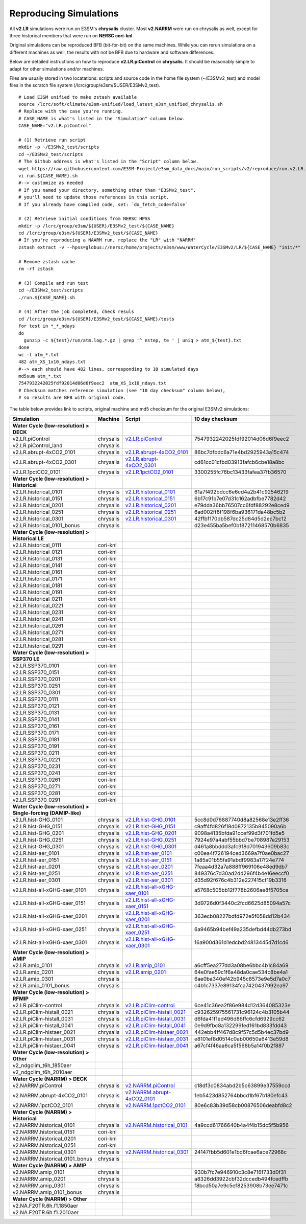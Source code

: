 ***********************
Reproducing Simulations 
***********************

All **v2.LR** simulations were run on E3SM's **chrysalis** cluster. Most **v2.NARRM** were run on chrysalis
as well, except for three historical members that were run on **NERSC cori-knl**.

Original simulations can be reproduced BFB (bit-for-bit) on the same machines. While you can 
rerun simulations on a different machines as well, the results with not be BFB due to hardware and software differences.

Below are detailed instructions on how to reproduce **v2.LR.piControl** on **chrysalis**. It
should be reasonably simple to adapt for other simulations and/or machines.

Files are usually stored in two locatations: scripts and source code in the home file system (~/E3SMv2_test)
and model files in the scratch file syatem (/lcrc/group/e3sm/$USER/E3SMv2_test). ::

  # Load E3SM unified to make zstash available
  source /lcrc/soft/climate/e3sm-unified/load_latest_e3sm_unified_chrysalis.sh
  # Replace with the case you're running.
  # CASE_NAME is what's listed in the "Simulation" column below.
  CASE_NAME="v2.LR.piControl"

  # (1) Retrieve run script
  mkdir -p ~/E3SMv2_test/scripts
  cd ~/E3SMv2_test/scripts
  # The Github address is what's listed in the "Script" column below.
  wget https://raw.githubusercontent.com/E3SM-Project/e3sm_data_docs/main/run_scripts/v2/reproduce/run.v2.LR.piControl.sh
  vi run.${CASE_NAME}.sh
  #--> customize as needed
  # If you named your directory, something other than "E3SMv2_test",
  # you'll need to update those references in this script.
  # If you already have compiled code, set: `do_fetch_code=false`
  
  # (2) Retrieve initial conditions from NERSC HPSS
  mkdir -p /lcrc/group/e3sm/${USER}/E3SMv2_test/${CASE_NAME}
  cd /lcrc/group/e3sm/${USER}/E3SMv2_test/${CASE_NAME}
  # If you're reproducing a NAARM run, replace the "LR" with "NARRM"
  zstash extract -v --hpss=globus://nersc/home/projects/e3sm/www/WaterCycle/E3SMv2/LR/${CASE_NAME} "init/*"

  # Remove zstash cache
  rm -rf zstash

  # (3) Compile and run test
  cd ~/E3SMv2_test/scripts
  ./run.${CASE_NAME}.sh

  # (4) After the job completed, check resuls
  cd /lcrc/group/e3sm/${USER}/E3SMv2_test/${CASE_NAME}/tests
  for test in *_*_ndays
  do
    gunzip -c ${test}/run/atm.log.*.gz | grep '^ nstep, te ' | uniq > atm_${test}.txt
  done
  wc -l atm_*.txt
  482 atm_XS_1x10_ndays.txt
  #--> each should have 482 lines, corresponding to 10 simulated days
  md5sum atm_*.txt
  7547932242025fdf92014d06d6f9eec2  atm_XS_1x10_ndays.txt
  # Checksum matches reference simulation (see "10 day checksum" column below),
  # so results are BFB with original code.
  
The table below provides link to scripts, original machine and md5 checksum for the original
E3SMv2 simulations:

+-------------------------------------------------------------------+-------------+----------------------------------------------------------------------------------------------------------------------------------------------------------------------------------------------------------+------------------------------------+
| Simulation                                                        | Machine     | Script                                                                                                                                                                                                   | 10 day checksum                    |
+===================================================================+=============+==========================================================================================================================================================================================================+====================================+
| **Water Cycle (low-resolution) > DECK**                           |             |                                                                                                                                                                                                          |                                    |
+-------------------------------------------------------------------+-------------+----------------------------------------------------------------------------------------------------------------------------------------------------------------------------------------------------------+------------------------------------+
| v2.LR.piControl                                                   | chrysalis   | `v2.LR.piControl <https://raw.githubusercontent.com/E3SM-Project/e3sm_data_docs/main/run_scripts/v2/reproduce/run.v2.LR.piControl.sh>`_                                                                  | 7547932242025fdf92014d06d6f9eec2   |
+-------------------------------------------------------------------+-------------+----------------------------------------------------------------------------------------------------------------------------------------------------------------------------------------------------------+------------------------------------+
| v2.LR.piControl_land                                              | chrysalis   |                                                                                                                                                                                                          |                                    |
+-------------------------------------------------------------------+-------------+----------------------------------------------------------------------------------------------------------------------------------------------------------------------------------------------------------+------------------------------------+
| v2.LR.abrupt-4xCO2_0101                                           | chrysalis   | `v2.LR.abrupt-4xCO2_0101 <https://raw.githubusercontent.com/E3SM-Project/e3sm_data_docs/main/run_scripts/v2/reproduce/run.v2.LR.abrupt-4xCO2_0101.sh>`_                                                  | 86bc7dfbdc6a71e4bd2925943a15c474   |
+-------------------------------------------------------------------+-------------+----------------------------------------------------------------------------------------------------------------------------------------------------------------------------------------------------------+------------------------------------+
| v2.LR.abrupt-4xCO2_0301                                           | chrysalis   | `v2.LR.abrupt-4xCO2_0301 <https://raw.githubusercontent.com/E3SM-Project/e3sm_data_docs/main/run_scripts/v2/reproduce/run.v2.LR.abrupt-4xCO2_0301.sh>`_                                                  | cd61cc01cfbd03913fafcb6cbe18a8bc   |
+-------------------------------------------------------------------+-------------+----------------------------------------------------------------------------------------------------------------------------------------------------------------------------------------------------------+------------------------------------+
| v2.LR.1pctCO2_0101                                                | chrysalis   | `v2.LR.1pctCO2_0101 <https://raw.githubusercontent.com/E3SM-Project/e3sm_data_docs/main/run_scripts/v2/reproduce/run.v2.LR.1pctCO2_0101.sh>`_                                                            | 3300255fc76bc13433fafea37fb36570   |
+-------------------------------------------------------------------+-------------+----------------------------------------------------------------------------------------------------------------------------------------------------------------------------------------------------------+------------------------------------+
| **Water Cycle (low-resolution) > Historical**                     |             |                                                                                                                                                                                                          |                                    |
+-------------------------------------------------------------------+-------------+----------------------------------------------------------------------------------------------------------------------------------------------------------------------------------------------------------+------------------------------------+
| v2.LR.historical_0101                                             | chrysalis   | `v2.LR.historical_0101 <https://raw.githubusercontent.com/E3SM-Project/e3sm_data_docs/main/run_scripts/v2/reproduce/run.v2.LR.historical_0101.sh>`_                                                      | 61a7f492bdcc6e6cd4a2b41c92546219   |
+-------------------------------------------------------------------+-------------+----------------------------------------------------------------------------------------------------------------------------------------------------------------------------------------------------------+------------------------------------+
| v2.LR.historical_0151                                             | chrysalis   | `v2.LR.historical_0151 <https://raw.githubusercontent.com/E3SM-Project/e3sm_data_docs/main/run_scripts/v2/reproduce/run.v2.LR.historical_0151.sh>`_                                                      | 6b17c91b7e07d31c162adbfbe7782d42   |
+-------------------------------------------------------------------+-------------+----------------------------------------------------------------------------------------------------------------------------------------------------------------------------------------------------------+------------------------------------+
| v2.LR.historical_0201                                             | chrysalis   | `v2.LR.historical_0201 <https://raw.githubusercontent.com/E3SM-Project/e3sm_data_docs/main/run_scripts/v2/reproduce/run.v2.LR.historical_0201.sh>`_                                                      | e79dda36bb76507cc6fdf88292e8ced9   |
+-------------------------------------------------------------------+-------------+----------------------------------------------------------------------------------------------------------------------------------------------------------------------------------------------------------+------------------------------------+
| v2.LR.historical_0251                                             | chrysalis   | `v2.LR.historical_0251 <https://raw.githubusercontent.com/E3SM-Project/e3sm_data_docs/main/run_scripts/v2/reproduce/run.v2.LR.historical_0251.sh>`_                                                      | 6ad002ff6f198f6ba936171da48bc5b2   |
+-------------------------------------------------------------------+-------------+----------------------------------------------------------------------------------------------------------------------------------------------------------------------------------------------------------+------------------------------------+
| v2.LR.historical_0301                                             | chrysalis   | `v2.LR.historical_0301 <https://raw.githubusercontent.com/E3SM-Project/e3sm_data_docs/main/run_scripts/v2/reproduce/run.v2.LR.historical_0301.sh>`_                                                      | 42ffbf170db587dc25d84d5d2ec7bc12   |
+-------------------------------------------------------------------+-------------+----------------------------------------------------------------------------------------------------------------------------------------------------------------------------------------------------------+------------------------------------+
| v2.LR.historical_0101_bonus                                       | chrysalis   |                                                                                                                                                                                                          | d23e455ba5bef0bf87211468570b6835   |
+-------------------------------------------------------------------+-------------+----------------------------------------------------------------------------------------------------------------------------------------------------------------------------------------------------------+------------------------------------+
| **Water Cycle (low-resolution) > Historical LE**                  |             |                                                                                                                                                                                                          |                                    |
+-------------------------------------------------------------------+-------------+----------------------------------------------------------------------------------------------------------------------------------------------------------------------------------------------------------+------------------------------------+
| v2.LR.historical_0111                                             | cori-knl    |                                                                                                                                                                                                          |                                    |
+-------------------------------------------------------------------+-------------+----------------------------------------------------------------------------------------------------------------------------------------------------------------------------------------------------------+------------------------------------+
| v2.LR.historical_0121                                             | cori-knl    |                                                                                                                                                                                                          |                                    |
+-------------------------------------------------------------------+-------------+----------------------------------------------------------------------------------------------------------------------------------------------------------------------------------------------------------+------------------------------------+
| v2.LR.historical_0131                                             | cori-knl    |                                                                                                                                                                                                          |                                    |
+-------------------------------------------------------------------+-------------+----------------------------------------------------------------------------------------------------------------------------------------------------------------------------------------------------------+------------------------------------+
| v2.LR.historical_0141                                             | cori-knl    |                                                                                                                                                                                                          |                                    |
+-------------------------------------------------------------------+-------------+----------------------------------------------------------------------------------------------------------------------------------------------------------------------------------------------------------+------------------------------------+
| v2.LR.historical_0161                                             | cori-knl    |                                                                                                                                                                                                          |                                    |
+-------------------------------------------------------------------+-------------+----------------------------------------------------------------------------------------------------------------------------------------------------------------------------------------------------------+------------------------------------+
| v2.LR.historical_0171                                             | cori-knl    |                                                                                                                                                                                                          |                                    |
+-------------------------------------------------------------------+-------------+----------------------------------------------------------------------------------------------------------------------------------------------------------------------------------------------------------+------------------------------------+
| v2.LR.historical_0181                                             | cori-knl    |                                                                                                                                                                                                          |                                    |
+-------------------------------------------------------------------+-------------+----------------------------------------------------------------------------------------------------------------------------------------------------------------------------------------------------------+------------------------------------+
| v2.LR.historical_0191                                             | cori-knl    |                                                                                                                                                                                                          |                                    |
+-------------------------------------------------------------------+-------------+----------------------------------------------------------------------------------------------------------------------------------------------------------------------------------------------------------+------------------------------------+
| v2.LR.historical_0211                                             | cori-knl    |                                                                                                                                                                                                          |                                    |
+-------------------------------------------------------------------+-------------+----------------------------------------------------------------------------------------------------------------------------------------------------------------------------------------------------------+------------------------------------+
| v2.LR.historical_0221                                             | cori-knl    |                                                                                                                                                                                                          |                                    |
+-------------------------------------------------------------------+-------------+----------------------------------------------------------------------------------------------------------------------------------------------------------------------------------------------------------+------------------------------------+
| v2.LR.historical_0231                                             | cori-knl    |                                                                                                                                                                                                          |                                    |
+-------------------------------------------------------------------+-------------+----------------------------------------------------------------------------------------------------------------------------------------------------------------------------------------------------------+------------------------------------+
| v2.LR.historical_0241                                             | cori-knl    |                                                                                                                                                                                                          |                                    |
+-------------------------------------------------------------------+-------------+----------------------------------------------------------------------------------------------------------------------------------------------------------------------------------------------------------+------------------------------------+
| v2.LR.historical_0261                                             | cori-knl    |                                                                                                                                                                                                          |                                    |
+-------------------------------------------------------------------+-------------+----------------------------------------------------------------------------------------------------------------------------------------------------------------------------------------------------------+------------------------------------+
| v2.LR.historical_0271                                             | cori-knl    |                                                                                                                                                                                                          |                                    |
+-------------------------------------------------------------------+-------------+----------------------------------------------------------------------------------------------------------------------------------------------------------------------------------------------------------+------------------------------------+
| v2.LR.historical_0281                                             | cori-knl    |                                                                                                                                                                                                          |                                    |
+-------------------------------------------------------------------+-------------+----------------------------------------------------------------------------------------------------------------------------------------------------------------------------------------------------------+------------------------------------+
| v2.LR.historical_0291                                             | cori-knl    |                                                                                                                                                                                                          |                                    |
+-------------------------------------------------------------------+-------------+----------------------------------------------------------------------------------------------------------------------------------------------------------------------------------------------------------+------------------------------------+
| **Water Cycle (low-resolution) > SSP370 LE**                      |             |                                                                                                                                                                                                          |                                    |
+-------------------------------------------------------------------+-------------+----------------------------------------------------------------------------------------------------------------------------------------------------------------------------------------------------------+------------------------------------+
| v2.LR.SSP370_0101                                                 | cori-knl    |                                                                                                                                                                                                          |                                    |
+-------------------------------------------------------------------+-------------+----------------------------------------------------------------------------------------------------------------------------------------------------------------------------------------------------------+------------------------------------+
| v2.LR.SSP370_0151                                                 | cori-knl    |                                                                                                                                                                                                          |                                    |
+-------------------------------------------------------------------+-------------+----------------------------------------------------------------------------------------------------------------------------------------------------------------------------------------------------------+------------------------------------+
| v2.LR.SSP370_0201                                                 | cori-knl    |                                                                                                                                                                                                          |                                    |
+-------------------------------------------------------------------+-------------+----------------------------------------------------------------------------------------------------------------------------------------------------------------------------------------------------------+------------------------------------+
| v2.LR.SSP370_0251                                                 | cori-knl    |                                                                                                                                                                                                          |                                    |
+-------------------------------------------------------------------+-------------+----------------------------------------------------------------------------------------------------------------------------------------------------------------------------------------------------------+------------------------------------+
| v2.LR.SSP370_0301                                                 | cori-knl    |                                                                                                                                                                                                          |                                    |
+-------------------------------------------------------------------+-------------+----------------------------------------------------------------------------------------------------------------------------------------------------------------------------------------------------------+------------------------------------+
| v2.LR.SSP370_0111                                                 | cori-knl    |                                                                                                                                                                                                          |                                    |
+-------------------------------------------------------------------+-------------+----------------------------------------------------------------------------------------------------------------------------------------------------------------------------------------------------------+------------------------------------+
| v2.LR.SSP370_0121                                                 | cori-knl    |                                                                                                                                                                                                          |                                    |
+-------------------------------------------------------------------+-------------+----------------------------------------------------------------------------------------------------------------------------------------------------------------------------------------------------------+------------------------------------+
| v2.LR.SSP370_0131                                                 | cori-knl    |                                                                                                                                                                                                          |                                    |
+-------------------------------------------------------------------+-------------+----------------------------------------------------------------------------------------------------------------------------------------------------------------------------------------------------------+------------------------------------+
| v2.LR.SSP370_0141                                                 | cori-knl    |                                                                                                                                                                                                          |                                    |
+-------------------------------------------------------------------+-------------+----------------------------------------------------------------------------------------------------------------------------------------------------------------------------------------------------------+------------------------------------+
| v2.LR.SSP370_0161                                                 | cori-knl    |                                                                                                                                                                                                          |                                    |
+-------------------------------------------------------------------+-------------+----------------------------------------------------------------------------------------------------------------------------------------------------------------------------------------------------------+------------------------------------+
| v2.LR.SSP370_0171                                                 | cori-knl    |                                                                                                                                                                                                          |                                    |
+-------------------------------------------------------------------+-------------+----------------------------------------------------------------------------------------------------------------------------------------------------------------------------------------------------------+------------------------------------+
| v2.LR.SSP370_0181                                                 | cori-knl    |                                                                                                                                                                                                          |                                    |
+-------------------------------------------------------------------+-------------+----------------------------------------------------------------------------------------------------------------------------------------------------------------------------------------------------------+------------------------------------+
| v2.LR.SSP370_0191                                                 | cori-knl    |                                                                                                                                                                                                          |                                    |
+-------------------------------------------------------------------+-------------+----------------------------------------------------------------------------------------------------------------------------------------------------------------------------------------------------------+------------------------------------+
| v2.LR.SSP370_0211                                                 | cori-knl    |                                                                                                                                                                                                          |                                    |
+-------------------------------------------------------------------+-------------+----------------------------------------------------------------------------------------------------------------------------------------------------------------------------------------------------------+------------------------------------+
| v2.LR.SSP370_0221                                                 | cori-knl    |                                                                                                                                                                                                          |                                    |
+-------------------------------------------------------------------+-------------+----------------------------------------------------------------------------------------------------------------------------------------------------------------------------------------------------------+------------------------------------+
| v2.LR.SSP370_0231                                                 | cori-knl    |                                                                                                                                                                                                          |                                    |
+-------------------------------------------------------------------+-------------+----------------------------------------------------------------------------------------------------------------------------------------------------------------------------------------------------------+------------------------------------+
| v2.LR.SSP370_0241                                                 | cori-knl    |                                                                                                                                                                                                          |                                    |
+-------------------------------------------------------------------+-------------+----------------------------------------------------------------------------------------------------------------------------------------------------------------------------------------------------------+------------------------------------+
| v2.LR.SSP370_0261                                                 | cori-knl    |                                                                                                                                                                                                          |                                    |
+-------------------------------------------------------------------+-------------+----------------------------------------------------------------------------------------------------------------------------------------------------------------------------------------------------------+------------------------------------+
| v2.LR.SSP370_0271                                                 | cori-knl    |                                                                                                                                                                                                          |                                    |
+-------------------------------------------------------------------+-------------+----------------------------------------------------------------------------------------------------------------------------------------------------------------------------------------------------------+------------------------------------+
| v2.LR.SSP370_0281                                                 | cori-knl    |                                                                                                                                                                                                          |                                    |
+-------------------------------------------------------------------+-------------+----------------------------------------------------------------------------------------------------------------------------------------------------------------------------------------------------------+------------------------------------+
| v2.LR.SSP370_0291                                                 | cori-knl    |                                                                                                                                                                                                          |                                    |
+-------------------------------------------------------------------+-------------+----------------------------------------------------------------------------------------------------------------------------------------------------------------------------------------------------------+------------------------------------+
| **Water Cycle (low-resolution) > Single-forcing (DAMIP-like)**    |             |                                                                                                                                                                                                          |                                    |
+-------------------------------------------------------------------+-------------+----------------------------------------------------------------------------------------------------------------------------------------------------------------------------------------------------------+------------------------------------+
| v2.LR.hist-GHG_0101                                               | chrysalis   | `v2.LR.hist-GHG_0101 <https://raw.githubusercontent.com/E3SM-Project/e3sm_data_docs/main/run_scripts/v2/reproduce/run.v2.LR.hist-GHG_0101.sh>`_                                                          | 5cc8d0d76887740d8a82568e13e2ff36   |
+-------------------------------------------------------------------+-------------+----------------------------------------------------------------------------------------------------------------------------------------------------------------------------------------------------------+------------------------------------+
| v2.LR.hist-GHG_0151                                               | chrysalis   | `v2.LR.hist-GHG_0151 <https://raw.githubusercontent.com/E3SM-Project/e3sm_data_docs/main/run_scripts/v2/reproduce/run.v2.LR.hist-GHG_0151.sh>`_                                                          | c9aff4fd826f18d0872135b845090a6b   |
+-------------------------------------------------------------------+-------------+----------------------------------------------------------------------------------------------------------------------------------------------------------------------------------------------------------+------------------------------------+
| v2.LR.hist-GHG_0201                                               | chrysalis   | `v2.LR.hist-GHG_0201 <https://raw.githubusercontent.com/E3SM-Project/e3sm_data_docs/main/run_scripts/v2/reproduce/run.v2.LR.hist-GHG_0201.sh>`_                                                          | 9098a4135bfda91ccef99d3f701fd5e5   |
+-------------------------------------------------------------------+-------------+----------------------------------------------------------------------------------------------------------------------------------------------------------------------------------------------------------+------------------------------------+
| v2.LR.hist-GHG_0251                                               | chrysalis   | `v2.LR.hist-GHG_0251 <https://raw.githubusercontent.com/E3SM-Project/e3sm_data_docs/main/run_scripts/v2/reproduce/run.v2.LR.hist-GHG_0251.sh>`_                                                          | 7924e97a4abf55bbd7be708987e29153   |
+-------------------------------------------------------------------+-------------+----------------------------------------------------------------------------------------------------------------------------------------------------------------------------------------------------------+------------------------------------+
| v2.LR.hist-GHG_0301                                               | chrysalis   | `v2.LR.hist-GHG_0301 <https://raw.githubusercontent.com/E3SM-Project/e3sm_data_docs/main/run_scripts/v2/reproduce/run.v2.LR.hist-GHG_0301.sh>`_                                                          | d461a8bbddd3afc9f8d701943609b83c   |
+-------------------------------------------------------------------+-------------+----------------------------------------------------------------------------------------------------------------------------------------------------------------------------------------------------------+------------------------------------+
| v2.LR.hist-aer_0101                                               | chrysalis   | `v2.LR.hist-aer_0101 <https://raw.githubusercontent.com/E3SM-Project/e3sm_data_docs/main/run_scripts/v2/reproduce/run.v2.LR.hist-aer_0101.sh>`_                                                          | c00ea4f726194ced3669a7f0ae0bac27   |
+-------------------------------------------------------------------+-------------+----------------------------------------------------------------------------------------------------------------------------------------------------------------------------------------------------------+------------------------------------+
| v2.LR.hist-aer_0151                                               | chrysalis   | `v2.LR.hist-aer_0151 <https://raw.githubusercontent.com/E3SM-Project/e3sm_data_docs/main/run_scripts/v2/reproduce/run.v2.LR.hist-aer_0151.sh>`_                                                          | 1a85a01b55fa91abdf9983a17f24e774   |
+-------------------------------------------------------------------+-------------+----------------------------------------------------------------------------------------------------------------------------------------------------------------------------------------------------------+------------------------------------+
| v2.LR.hist-aer_0201                                               | chrysalis   | `v2.LR.hist-aer_0201 <https://raw.githubusercontent.com/E3SM-Project/e3sm_data_docs/main/run_scripts/v2/reproduce/run.v2.LR.hist-aer_0201.sh>`_                                                          | 7feaa4d32a7a888ff969106e48ed9db7   |
+-------------------------------------------------------------------+-------------+----------------------------------------------------------------------------------------------------------------------------------------------------------------------------------------------------------+------------------------------------+
| v2.LR.hist-aer_0251                                               | chrysalis   | `v2.LR.hist-aer_0251 <https://raw.githubusercontent.com/E3SM-Project/e3sm_data_docs/main/run_scripts/v2/reproduce/run.v2.LR.hist-aer_0251.sh>`_                                                          | 849376c7d30ad2dd296f4b4e16eeccf0   |
+-------------------------------------------------------------------+-------------+----------------------------------------------------------------------------------------------------------------------------------------------------------------------------------------------------------+------------------------------------+
| v2.LR.hist-aer_0301                                               | chrysalis   | `v2.LR.hist-aer_0301 <https://raw.githubusercontent.com/E3SM-Project/e3sm_data_docs/main/run_scripts/v2/reproduce/run.v2.LR.hist-aer_0301.sh>`_                                                          | d35d92f676c4b312e227415cf19b3316   |
+-------------------------------------------------------------------+-------------+----------------------------------------------------------------------------------------------------------------------------------------------------------------------------------------------------------+------------------------------------+
| v2.LR.hist-all-xGHG-xaer_0101                                     | chrysalis   | `v2.LR.hist-all-xGHG-xaer_0101 <https://raw.githubusercontent.com/E3SM-Project/e3sm_data_docs/main/run_scripts/v2/reproduce/run.v2.LR.hist-all-xGHG-xaer_0101.sh>`_                                      | a5768c505bb12f778b2606ae8f5705ce   |
+-------------------------------------------------------------------+-------------+----------------------------------------------------------------------------------------------------------------------------------------------------------------------------------------------------------+------------------------------------+
| v2.LR.hist-all-xGHG-xaer_0151                                     | chrysalis   | `v2.LR.hist-all-xGHG-xaer_0151 <https://raw.githubusercontent.com/E3SM-Project/e3sm_data_docs/main/run_scripts/v2/reproduce/run.v2.LR.hist-all-xGHG-xaer_0151.sh>`_                                      | 3d9726d0f3440c2fcd6625d85094a57c   |
+-------------------------------------------------------------------+-------------+----------------------------------------------------------------------------------------------------------------------------------------------------------------------------------------------------------+------------------------------------+
| v2.LR.hist-all-xGHG-xaer_0201                                     | chrysalis   | `v2.LR.hist-all-xGHG-xaer_0201 <https://raw.githubusercontent.com/E3SM-Project/e3sm_data_docs/main/run_scripts/v2/reproduce/run.v2.LR.hist-all-xGHG-xaer_0201.sh>`_                                      | 363ecb08227bdfd972e5f058dd12b434   |
+-------------------------------------------------------------------+-------------+----------------------------------------------------------------------------------------------------------------------------------------------------------------------------------------------------------+------------------------------------+
| v2.LR.hist-all-xGHG-xaer_0251                                     | chrysalis   | `v2.LR.hist-all-xGHG-xaer_0251 <https://raw.githubusercontent.com/E3SM-Project/e3sm_data_docs/main/run_scripts/v2/reproduce/run.v2.LR.hist-all-xGHG-xaer_0251.sh>`_                                      | 6a9465b94bef49a235defbd44db273bd   |
+-------------------------------------------------------------------+-------------+----------------------------------------------------------------------------------------------------------------------------------------------------------------------------------------------------------+------------------------------------+
| v2.LR.hist-all-xGHG-xaer_0301                                     | chrysalis   | `v2.LR.hist-all-xGHG-xaer_0301 <https://raw.githubusercontent.com/E3SM-Project/e3sm_data_docs/main/run_scripts/v2/reproduce/run.v2.LR.hist-all-xGHG-xaer_0301.sh>`_                                      | 16a900d361d1edcbd24813445d7d1cd6   |
+-------------------------------------------------------------------+-------------+----------------------------------------------------------------------------------------------------------------------------------------------------------------------------------------------------------+------------------------------------+
| **Water Cycle (low-resolution) > AMIP**                           |             |                                                                                                                                                                                                          |                                    |
+-------------------------------------------------------------------+-------------+----------------------------------------------------------------------------------------------------------------------------------------------------------------------------------------------------------+------------------------------------+
| v2.LR.amip_0101                                                   | chrysalis   | `v2.LR.amip_0101 <https://raw.githubusercontent.com/E3SM-Project/e3sm_data_docs/main/run_scripts/v2/reproduce/run.v2.LR.amip_0101.sh>`_                                                                  | a6cff5ea277dd3a08be6bbc4b1c84a69   |
+-------------------------------------------------------------------+-------------+----------------------------------------------------------------------------------------------------------------------------------------------------------------------------------------------------------+------------------------------------+
| v2.LR.amip_0201                                                   | chrysalis   | `v2.LR.amip_0201 <https://raw.githubusercontent.com/E3SM-Project/e3sm_data_docs/main/run_scripts/v2/reproduce/run.v2.LR.amip_0201.sh>`_                                                                  | 64e0fae59c1f6a48da0cae534c8be4a1   |
+-------------------------------------------------------------------+-------------+----------------------------------------------------------------------------------------------------------------------------------------------------------------------------------------------------------+------------------------------------+
| v2.LR.amip_0301                                                   | chrysalis   |                                                                                                                                                                                                          | 6ae0ba340ef42b945c8573e9e5d7a0c7   |
+-------------------------------------------------------------------+-------------+----------------------------------------------------------------------------------------------------------------------------------------------------------------------------------------------------------+------------------------------------+
| v2.LR.amip_0101_bonus                                             | chrysalis   |                                                                                                                                                                                                          | c4b1c7337e89134fca7420437992ea97   |
+-------------------------------------------------------------------+-------------+----------------------------------------------------------------------------------------------------------------------------------------------------------------------------------------------------------+------------------------------------+
| **Water Cycle (low-resolution) > RFMIP**                          |             |                                                                                                                                                                                                          |                                    |
+-------------------------------------------------------------------+-------------+----------------------------------------------------------------------------------------------------------------------------------------------------------------------------------------------------------+------------------------------------+
| v2.LR.piClim-control                                              | chrysalis   | `v2.LR.piClim-control <https://raw.githubusercontent.com/E3SM-Project/e3sm_data_docs/main/run_scripts/v2/reproduce/run.v2.LR.piClim-control.sh>`_                                                        | 6ce41c36ea2f86e984d12d364085323e   |
+-------------------------------------------------------------------+-------------+----------------------------------------------------------------------------------------------------------------------------------------------------------------------------------------------------------+------------------------------------+
| v2.LR.piClim-histall_0021                                         | chrysalis   | `v2.LR.piClim-histall_0021 <https://raw.githubusercontent.com/E3SM-Project/e3sm_data_docs/main/run_scripts/v2/reproduce/run.v2.LR.piClim-histall_0021.sh>`_                                              | c932625975561731c96124c4b3105b44   |
+-------------------------------------------------------------------+-------------+----------------------------------------------------------------------------------------------------------------------------------------------------------------------------------------------------------+------------------------------------+
| v2.LR.piClim-histall_0031                                         | chrysalis   | `v2.LR.piClim-histall_0031 <https://raw.githubusercontent.com/E3SM-Project/e3sm_data_docs/main/run_scripts/v2/reproduce/run.v2.LR.piClim-histall_0031.sh>`_                                              | d6fda41f1ed496d86ffc6cfd6929cc62   |
+-------------------------------------------------------------------+-------------+----------------------------------------------------------------------------------------------------------------------------------------------------------------------------------------------------------+------------------------------------+
| v2.LR.piClim-histall_0041                                         | chrysalis   | `v2.LR.piClim-histall_0041 <https://raw.githubusercontent.com/E3SM-Project/e3sm_data_docs/main/run_scripts/v2/reproduce/run.v2.LR.piClim-histall_0041.sh>`_                                              | 0e9d9fbc8a132299fed161bd833fdd43   |
+-------------------------------------------------------------------+-------------+----------------------------------------------------------------------------------------------------------------------------------------------------------------------------------------------------------+------------------------------------+
| v2.LR.piClim-histaer_0021                                         | chrysalis   | `v2.LR.piClim-histaer_0021 <https://raw.githubusercontent.com/E3SM-Project/e3sm_data_docs/main/run_scripts/v2/reproduce/run.v2.LR.piClim-histaer_0021.sh>`_                                              | 442ebb4ff467d8c9f57c5d5b4ec37bd9   |
+-------------------------------------------------------------------+-------------+----------------------------------------------------------------------------------------------------------------------------------------------------------------------------------------------------------+------------------------------------+
| v2.LR.piClim-histaer_0031                                         | chrysalis   | `v2.LR.piClim-histaer_0031 <https://raw.githubusercontent.com/E3SM-Project/e3sm_data_docs/main/run_scripts/v2/reproduce/run.v2.LR.piClim-histaer_0031.sh>`_                                              | e8101ef8d0514c0ab00650a6413e59d8   |
+-------------------------------------------------------------------+-------------+----------------------------------------------------------------------------------------------------------------------------------------------------------------------------------------------------------+------------------------------------+
| v2.LR.piClim-histaer_0041                                         | chrysalis   | `v2.LR.piClim-histaer_0041 <https://raw.githubusercontent.com/E3SM-Project/e3sm_data_docs/main/run_scripts/v2/reproduce/run.v2.LR.piClim-histaer_0041.sh>`_                                              | a67cf4f46aa6ca5f568b5a14f0b2f887   |
+-------------------------------------------------------------------+-------------+----------------------------------------------------------------------------------------------------------------------------------------------------------------------------------------------------------+------------------------------------+
| **Water Cycle (low-resolution) > Other**                          |             |                                                                                                                                                                                                          |                                    |
+-------------------------------------------------------------------+-------------+----------------------------------------------------------------------------------------------------------------------------------------------------------------------------------------------------------+------------------------------------+
| v2_ndgclim_t6h_1850aer                                            |             |                                                                                                                                                                                                          |                                    |
+-------------------------------------------------------------------+-------------+----------------------------------------------------------------------------------------------------------------------------------------------------------------------------------------------------------+------------------------------------+
| v2_ndgclim_t6h_2010aer                                            |             |                                                                                                                                                                                                          |                                    |
+-------------------------------------------------------------------+-------------+----------------------------------------------------------------------------------------------------------------------------------------------------------------------------------------------------------+------------------------------------+
| **Water Cycle (NARRM) > DECK**                                    |             |                                                                                                                                                                                                          |                                    |
+-------------------------------------------------------------------+-------------+----------------------------------------------------------------------------------------------------------------------------------------------------------------------------------------------------------+------------------------------------+
| v2.NARRM.piControl                                                | chrysalis   | `v2.NARRM.piControl <https://raw.githubusercontent.com/E3SM-Project/e3sm_data_docs/main/run_scripts/v2/reproduce/run.v2.NARRM.piControl.sh>`_                                                            | c18df3c0834abd2b5c63899e37559ccd   |
+-------------------------------------------------------------------+-------------+----------------------------------------------------------------------------------------------------------------------------------------------------------------------------------------------------------+------------------------------------+
| v2.NARRM.abrupt-4xCO2_0101                                        | chrysalis   | `v2.NARRM.abrupt-4xCO2_0101 <https://raw.githubusercontent.com/E3SM-Project/e3sm_data_docs/main/run_scripts/v2/reproduce/run.v2.NARRM.abrupt-4xCO2_0101.sh>`_                                            | 1eb5423d852764bbcd1bf67b180efc43   |
+-------------------------------------------------------------------+-------------+----------------------------------------------------------------------------------------------------------------------------------------------------------------------------------------------------------+------------------------------------+
| v2.NARRM.1pctCO2_0101                                             | chrysalis   | `v2.NARRM.1pctCO2_0101 <https://raw.githubusercontent.com/E3SM-Project/e3sm_data_docs/main/run_scripts/v2/reproduce/run.v2.NARRM.1pctCO2_0101.sh>`_                                                      | 80e6c83b39d58cb00876506deabfd8c2   |
+-------------------------------------------------------------------+-------------+----------------------------------------------------------------------------------------------------------------------------------------------------------------------------------------------------------+------------------------------------+
| **Water Cycle (NARRM) > Historical**                              |             |                                                                                                                                                                                                          |                                    |
+-------------------------------------------------------------------+-------------+----------------------------------------------------------------------------------------------------------------------------------------------------------------------------------------------------------+------------------------------------+
| v2.NARRM.historical_0101                                          | chrysalis   | `v2.NARRM.historical_0101 <https://raw.githubusercontent.com/E3SM-Project/e3sm_data_docs/main/run_scripts/v2/reproduce/run.v2.NARRM.historical_0101.sh>`_                                                | 4a9ccd61766640b4a4f4b15dc5f5b956   |
+-------------------------------------------------------------------+-------------+----------------------------------------------------------------------------------------------------------------------------------------------------------------------------------------------------------+------------------------------------+
| v2.NARRM.historical_0151                                          | cori-knl    |                                                                                                                                                                                                          |                                    |
+-------------------------------------------------------------------+-------------+----------------------------------------------------------------------------------------------------------------------------------------------------------------------------------------------------------+------------------------------------+
| v2.NARRM.historical_0201                                          | cori-knl    |                                                                                                                                                                                                          |                                    |
+-------------------------------------------------------------------+-------------+----------------------------------------------------------------------------------------------------------------------------------------------------------------------------------------------------------+------------------------------------+
| v2.NARRM.historical_0251                                          | cori-knl    |                                                                                                                                                                                                          |                                    |
+-------------------------------------------------------------------+-------------+----------------------------------------------------------------------------------------------------------------------------------------------------------------------------------------------------------+------------------------------------+
| v2.NARRM.historical_0301                                          | chrysalis   | `v2.NARRM.historical_0301 <https://raw.githubusercontent.com/E3SM-Project/e3sm_data_docs/main/run_scripts/v2/reproduce/run.v2.NARRM.historical_0301.sh>`_                                                | 24147fbb5d601e1bd6fcae6ace72968c   |
+-------------------------------------------------------------------+-------------+----------------------------------------------------------------------------------------------------------------------------------------------------------------------------------------------------------+------------------------------------+
| v2.NARRM.historical_0101_bonus                                    | chrysalis   |                                                                                                                                                                                                          |                                    |
+-------------------------------------------------------------------+-------------+----------------------------------------------------------------------------------------------------------------------------------------------------------------------------------------------------------+------------------------------------+
| **Water Cycle (NARRM) > AMIP**                                    |             |                                                                                                                                                                                                          |                                    |
+-------------------------------------------------------------------+-------------+----------------------------------------------------------------------------------------------------------------------------------------------------------------------------------------------------------+------------------------------------+
| v2.NARRM.amip_0101                                                | chrysalis   |                                                                                                                                                                                                          | 930b7fc7e946910c3c8e716f733d0f31   |
+-------------------------------------------------------------------+-------------+----------------------------------------------------------------------------------------------------------------------------------------------------------------------------------------------------------+------------------------------------+
| v2.NARRM.amip_0201                                                | chrysalis   |                                                                                                                                                                                                          | a8326dd3922cbf32dccedb494fcedffb   |
+-------------------------------------------------------------------+-------------+----------------------------------------------------------------------------------------------------------------------------------------------------------------------------------------------------------+------------------------------------+
| v2.NARRM.amip_0301                                                | chrysalis   |                                                                                                                                                                                                          | f8bcd50a7e9c5ef8253908b73ee7471c   |
+-------------------------------------------------------------------+-------------+----------------------------------------------------------------------------------------------------------------------------------------------------------------------------------------------------------+------------------------------------+
| v2.NARRM.amip_0101_bonus                                          | chrysalis   |                                                                                                                                                                                                          |                                    |
+-------------------------------------------------------------------+-------------+----------------------------------------------------------------------------------------------------------------------------------------------------------------------------------------------------------+------------------------------------+
| **Water Cycle (NARRM) > Other**                                   |             |                                                                                                                                                                                                          |                                    |
+-------------------------------------------------------------------+-------------+----------------------------------------------------------------------------------------------------------------------------------------------------------------------------------------------------------+------------------------------------+
| v2.NA.F20TR.6h.f1.1850aer                                         |             |                                                                                                                                                                                                          |                                    |
+-------------------------------------------------------------------+-------------+----------------------------------------------------------------------------------------------------------------------------------------------------------------------------------------------------------+------------------------------------+
| v2.NA.F20TR.6h.f1.2010aer                                         |             |                                                                                                                                                                                                          |                                    |
+-------------------------------------------------------------------+-------------+----------------------------------------------------------------------------------------------------------------------------------------------------------------------------------------------------------+------------------------------------+

